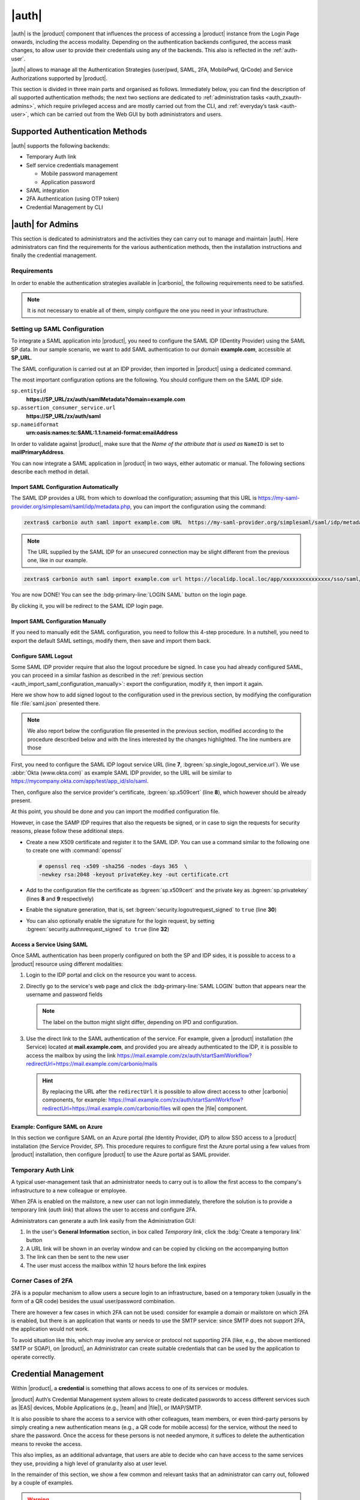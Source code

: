 .. SPDX-FileCopyrightText: 2022 Zextras <https://www.zextras.com/>
..
.. SPDX-License-Identifier: CC-BY-NC-SA-4.0

.. _carbonio_auth:

============
|auth|
============

|auth| is the |product| component that influences the process of
accessing a |product| instance from the Login Page onwards, including
the access modality. Depending on the authentication backends
configured, the access mask changes, to allow user to provide their
credentials using any of the backends. This also is reflected in the
:ref:`auth-user`.

|auth| allows to manage all the Authentication Strategies
(user/pwd, SAML, 2FA, MobilePwd, QrCode) and Service Authorizations
supported by |product|.

This section is divided in three main parts and organised as follows.
Immediately below, you can find the description of all supported
authentication methods; the next two sections are dedicated to
:ref:`administration tasks <auth_zxauth-admins>`, which require
privileged access and are mostly carried out from the CLI, and
:ref:`everyday’s task <auth-user>`, which can be carried out
from the Web GUI by both administrators and users.

..
   respectively. Finally, the :ref:`list of all CLI commands
   <auth_zxauth-cli>` is given as a reference, with link to each command.

.. _auth_supported_authentication_methods:

Supported Authentication Methods
================================

|auth| supports the following backends:

- Temporary Auth link

- Self service credentials management

  - Mobile password management

  - Application password

- SAML integration

- 2FA Authentication (using OTP token)

- Credential Management by CLI

.. grid:: 1 1 2 3
   :gutter: 1

   .. grid-item-card::
      :columns: 12 12 6 4

      Self Service Credentials Management
      ^^^^^

      Self-service credential management allows every user to create new
      passwords and QR codes for third-parties—​for example team members,
      personal assistants—​accessing her/his email account and |Carbonio|
      Applications from mobile devices.

      QR Codes in particular can be used to access Mobile Apps, currently
      |team| and |file|.

      More information and step by step guidelines can be found in Section
      :ref:`auth-user`.

   .. grid-item-card::
      :columns: 12 12 6 4

      SAML
      ^^^^

      The Security Assertion Markup Language (**SAML**) is an XML-based open
      standard data format for exchanging authentication information. It
      enables web-based authentication and authorization scenarios including
      cross-domain Single Sign-On (SSO), which allows the use of the same
      credentials to access different applications.

      SAML implementation in |product| relies on an external IDentity
      Provider (IDP), to which a user identifies; the IDP then passes
      authorization credentials to a service providers (SP). SAML
      authentication is the process of verifying the user’s identity
      and credentials. In |product|, SAML requires little
      configuration, because an administrator can generate the SAML
      configuration by importing SAML metadata from the ISP.  Each
      domain can have a different SAML endpoint and both SDP and IDP
      SAML authentication is supported.

      These are the key concepts of SAML authentication:

      Service Provider
         (SP) is the entity providing the service.

      Identity Provider
         (IdP) is the entity providing the identities.

      SAML Request
         is generated by the Service Provider to "request" an authentication.

      SAML Response
         is generated by the Identity Provider and contains the assertion of
         the authenticated user.

      Moreover, the Assertion Consumer Service (ACS) endpoint is a location to
      which the SSO tokens are sent, according to partner requirements.

      Directions on how to configure SAML and integrate other applications
      in |product| is described in Section :ref:`auth_set_up_saml`.

   .. grid-item-card::
      :columns: 12 12 6 4

      Two Factor Authentication
      ^^^^^

      Two Factor Authentication (usually spelled as **2FA**) adds a security
      layer to the login phase, making unwanted accesses less likely to take
      place. In |product|, this additional layer is given by an One Time
      Password (OTP), which can be read as a QR code on mobile devices.

      2FA applies only to those protocols or apps supporting it, for example
      HTTP and HTTPS but not to IMAP and SMTP, and can be configured at either
      device, IP, or IP range level, by means of the ``trusted_device`` or
      ``trusted_ip`` parameter. When an IP or IP range is trusted, 2FA will be
      successful for any login originating from there, while the
      ``trusted_device`` requires that the same browser or app be used,
      otherwise it will fail: if a 2FA login is carried out on Chrome,
      accessing the same page with Firefox will require a new login.

      In order to use the OTP, a domain must be configured (see
      Section :ref:`auth_requirements`) by the site admin, while users
      can configure it from their :ref:`Auth settings
      <auth_zimlet-create-otp>`.

..
   .. seealso:: Community Article

      https://community.zextras.com/improve-the-security-using-zextras-2fa/

      This article showcases a few deployment scenarios of 2FA in Zextras
      and describes how Administrators can take advantage of such
      architecture.

.. _auth_zxauth-admins:

|auth| for Admins
=================

This section is dedicated to administrators and the activities they
can carry out to manage and maintain |auth|. Here administrators can
find the requirements for the various authentication methods, then the
installation instructions and finally the credential management.

.. _auth_requirements:

Requirements
------------

In order to enable the authentication strategies available in
|carbonio|, the following requirements need to be satisfied.

.. note:: It is not necessary to enable all of them, simply configure
   the one you need in your infrastructure.

.. grid:: 1 1 2 4
   :gutter: 1

   .. grid-item-card::
      :columns: 12 12 6 4

      QR Code Requirements
      ^^^^

      The QR Code Application Password feature requires the following
      properties to be set at domain level in order to be functional:

      -  ``zimbraPublicServiceHostname``

      -  ``zimbraPublicServicePort``

      -  ``zimbraPublicServiceProtocol``

      Should one or more of the properties be unset, a notification will be
      delivered to the Admin reporting the affected domains and their missing
      properties.

   .. grid-item-card::
      :columns: 12 12 6 4

      2FA Requirements
      ^^^^

      To enable 2FA it is necessary, **for all services**:

      - to define a ``trusted ip range``

      - to set the ``ip_can_change`` on ``true`` and ``2fa_policy`` to 1

      .. note:: 2FA is not compatible with other mechanisms such as
         LDAP, AD, or kerberos5

   .. grid-item-card::
      :columns: 12 12 6 4

      SAML Requirements
      ^^^^
      There is no special requirement to enable SAML, besides
      having a SAML IDP Provider.

.. _auth_set_up_saml:

Setting up SAML Configuration
-----------------------------

To integrate a SAML application into |product|, you need to configure the
SAML IDP (IDentity Provider) using the SAML SP data. In our
sample scenario, we want to add SAML authentication to our domain
**example.com**, accessible at **SP_URL**.

The SAML configuration is carried out at an IDP provider, then
imported in |product| using a dedicated command.

The most important configuration options are the following. You should
configure them on the SAML IDP side.

``sp.entityid``
   **https://SP_URL/zx/auth/samlMetadata?domain=example.com**

``sp.assertion_consumer_service.url``
   **https://SP_URL/zx/auth/saml**

``sp.nameidformat``
   **urn:oasis:names:tc:SAML:1.1:nameid-format:emailAddress**

In order to validate against |product|, make sure that the *Name of the
attribute that is used as* ``NameID`` is set to **mailPrimaryAddress**.

You can now integrate a SAML application in |product| in two ways, either
automatic or manual. The following sections describe each method in
detail.

.. _auth_import_saml_configuration_automatically:

Import SAML Configuration Automatically
~~~~~~~~~~~~~~~~~~~~~~~~~~~~~~~~~~~~~~~

The SAML IDP provides a URL from which to download the configuration;
assuming that this URL is
https://my-saml-provider.org/simplesaml/saml/idp/metadata.php, you can
import the configuration using the command:

.. code:: console

   zextras$ carbonio auth saml import example.com URL  https://my-saml-provider.org/simplesaml/saml/idp/metadata.php

.. note:: The URL supplied by the SAML IDP for an unsecured connection
   may be slight different from the previous one, like in our example.

.. code:: console

   zextras$ carbonio auth saml import example.com url https://localidp.local.loc/app/xxxxxxxxxxxxxxx/sso/saml/metadata allow_unsecure true

You are now DONE! You can see the :bdg-primary-line:`LOGIN SAML` button on the login page.

.. card::
   :width: 100%

   .. figure:: /img/auth/saml-login.png
      :align: center

      Login page with enabled SAML.

By clicking it, you will be redirect to the SAML IDP login page.

.. _auth_import_saml_configuration_manually:

Import SAML Configuration Manually
~~~~~~~~~~~~~~~~~~~~~~~~~~~~~~~~~~

If you need to manually edit the SAML configuration, you need to
follow this 4-step procedure. In a nutshell, you need to export the
default SAML settings, modify them, then save and import them back.

.. grid:: 1 1 1 2
   :gutter: 3

   .. grid-item-card::
      :columns: 12 12 12 6

      Step 1. Export the default SAML settings
      ^^^^^

      In order to export the default SAML setting, use

      .. code:: console

         zextras$ carbonio auth saml get example.com export_to /tmp/saml.json

   .. grid-item-card::
      :columns: 12 12 12 6

      Step 2. Modify :file:`/tmp/saml.json`
      ^^^^^

      Open the resulting file :file:`/tmp/saml.json` in any editor and modify
      the requested attributes:


      - ``entityid``

      - ``assertion_consumer_service.url``

      - ``nameidformat``

   .. grid-item-card::
      :columns: 12 12 12 6

      Step 3. Check modified  :file:`/tmp/saml.json`
      ^^^^^

      The :file:`/tmp/saml.json`` file should look similar to this
      one:

      .. dropdown:: Simple ``saml.json`` file
         :open:

         .. code:: json


            {
              "sp.entityid":"https://SP_URL/zx/auth/samlMetadata?domain=example.com",
              "sp.assertion_consumer_service.url":"https://SP_URL/zx/auth/saml",
              "sp.nameidformat":"urn:oasis:names:tc:SAML:1.1:nameid-format:emailAddress",
              "sp.assertion_consumer_service.binding":"urn:oasis:names:tc:SAML:2.0:bindings:HTTP-POST",
              "sp.single_logout_service.binding":"urn:oasis:names:tc:SAML:2.0:bindings:HTTP-Redirect",
              "sp.single_logout_service.url":"https://SP_URL/?loginOp=logout",
              "sp.x509cert":"aabbcc",

              "idp.entityid":"https://IDP-URL/simplesamlphp/saml2/idp/metadata.php",
              "idp.x509cert":"xxyyzz",
              "idp.single_sign_on_service.url":"https://IDP-URL/simplesamlphp/saml2/idp/SSOService.php",
              "idp.single_sign_on_service.binding":"urn:oasis:names:tc:SAML:2.0:bindings:HTTP-Redirect",
              "idp.single_logout_service.binding":"urn:oasis:names:tc:SAML:2.0:bindings:HTTP-Redirect",

              "organization.name":"ACME, INC.",
              "organization.displayname":"Example",
              "organization.url":"https://www.example.com/",

              "security.requested_authncontextcomparison":"exact",
              "security.signature_algorithm":"http://www.w3.org/2000/09/xmldsig#rsa sha1",
              "security.want_nameid_encrypted":"false",
              "security.want_assertions_encrypted":"false",
              "security.want_assertions_signed":"false","debug":"true",
              "security.want_messages_signed":"false",
              "security.authnrequest_signed":"false",
              "security.want_xml_validation":"true",
              "security.logoutrequest_signed":"false"
              "security.logoutresponse_signed":"false",
            }

      Values appearing in the above code excerpt are taken from the
      example in the previous section. Certificates must be valid,
      they are omitted for clarity.

   .. grid-item-card::
      :columns: 12 12 12 6

      Step 4. Save the changes
      ^^^^^^

      The final step is to save the changes made to the file and import
      it into |product| using the command:

      .. code:: console

         zextras$ carbonio auth saml import example.com /tmp/saml.json

      .. hint:: It is also possible to view or edit single attributes
         by using the ``carbonio auth saml get`` and ``carbonio auth saml
         set`` command options.

.. _auth-saml-logout:

Configure SAML Logout
~~~~~~~~~~~~~~~~~~~~~

Some SAML IDP provider require that also the logout procedure be
signed. In case you had already configured SAML, you can proceed in a
similar fashion as described in the :ref:`previous section
<auth_import_saml_configuration_manually>`: export the configuration,
modify it, then import it again.

Here we show how to add signed logout to the configuration used in the
previous section, by modifying the configuration file
:file:`saml.json` presented there.

.. note:: We also report below the configuration file presented in the
   previous section, modified according to the procedure described
   below and with the lines interested by the changes highlighted. The
   line numbers are those

First, you need to configure the SAML IDP logout service URL (line
**7**, :bgreen:`sp.single_logout_service.url`). We use :abbr:`Okta
(www.okta.com)` as example SAML IDP provider, so the URL will be
similar to https://mycompany.okta.com/app/test/app_id/slo/saml.

Then, configure also the service provider's certificate,
:bgreen:`sp.x509cert` (line **8**), which however should be already
present.

At this point, you should be done and you can import the modified
configuration file.

However, in case the SAMP IDP requires that also the requests be
signed, or in case to sign the requests for security reasons, please
follow these additional steps.

* Create a new X509 certificate and register it to the SAML IDP. You
  can use a command similar to the following one to create one with
  :command:`openssl`

  .. code-block:: console

     # openssl req -x509 -sha256 -nodes -days 365  \
     -newkey rsa:2048 -keyout privateKey.key -out certificate.crt

* Add to the configuration file the certificate as
  :bgreen:`sp.x509cert` and the private key as :bgreen:`sp.privatekey`
  (lines **8** and **9** respectively)

* Enable the signature generation, that is, set
  :bgreen:`security.logoutrequest_signed` to ``true`` (line **30**)

* You can also optionally enable the signature for the login request,
  by setting :bgreen:`security.authnrequest_signed` ``to true`` (line
  **32**)


.. dropdown:: ``saml.json`` file with signed logout and requests.
   :open:

   .. code-block:: json
      :linenos:
      :emphasize-lines: 7,8,9,30,32

      {
        "sp.entityid":"https://SP_URL/zx/auth/samlMetadata?domain=example.com",
        "sp.assertion_consumer_service.url":"https://SP_URL/zx/auth/saml",
        "sp.nameidformat":"urn:oasis:names:tc:SAML:1.1:nameid-format:emailAddress",
        "sp.assertion_consumer_service.binding":"urn:oasis:names:tc:SAML:2.0:bindings:HTTP-POST",
        "sp.single_logout_service.binding":"urn:oasis:names:tc:SAML:2.0:bindings:HTTP-Redirect",
        "sp.single_logout_service.url":"https://mycompany.okta.com/app/test/app_id/slo/saml",
        "sp.x509cert":"aabbcc",
        "sp.privatekey":"ddeeff",

        "idp.entityid":"https://IDP-URL/simplesamlphp/saml2/idp/metadata.php",
        "idp.x509cert":"xxyyzz",
        "idp.single_sign_on_service.url":"https://IDP-URL/simplesamlphp/saml2/idp/SSOService.php",
        "idp.single_sign_on_service.binding":"urn:oasis:names:tc:SAML:2.0:bindings:HTTP-Redirect",
        "idp.single_logout_service.binding":"urn:oasis:names:tc:SAML:2.0:bindings:HTTP-Redirect",

        "organization.name":"ACME, INC.",
        "organization.displayname":"Example",
        "organization.url":"https://www.example.com/",

        "security.requested_authncontextcomparison":"exact",
        "security.signature_algorithm":"http://www.w3.org/2000/09/xmldsig#rsa sha1",
        "security.want_nameid_encrypted":"false",
        "security.want_assertions_encrypted":"false",
        "security.want_assertions_signed":"false","debug":"true",
        "security.want_messages_signed":"false",
        "security.authnrequest_signed":"false",
        "security.want_xml_validation":"true",
        "security.logoutrequest_signed":"true"
        "security.logoutresponse_signed":"true",
        "security.authnrequest_signed":"true",
      }

.. _auth-saml-access:

Access a Service Using SAML
~~~~~~~~~~~~~~~~~~~~~~~~~~~

Once SAML authentication has been properly configured on both the SP
and IDP sides, it is possible to access to a |product| resource using
different modalities:

#. Login to the IDP portal and click on the resource you want to
   access.

#. Directly go to the service's web page and click the
   :bdg-primary-line:`SAML LOGIN` button that appears near the
   username and password fields

   .. note:: The label on the button might slight differ, depending on
      IPD and configuration.

#. Use the direct link to the SAML authentication of the service. For
   example, given a |product| installation (the Service) located at
   **mail.example.com**, and provided you are already authenticated to
   the IDP, it is possible to access the mailbox by using the link
   https://mail.example.com/zx/auth/startSamlWorkflow?redirectUrl=https://mail.example.com/carbonio/mails

   .. hint:: By replacing the URL after the ``redirectUrl`` it is
      possible to allow direct access to other |carbonio| components,
      for example:
      https://mail.example.com/zx/auth/startSamlWorkflow?redirectUrl=https://mail.example.com/carbonio/files
      will open the |file| component.

.. _auth-saml-azure:

Example: Configure SAML on Azure
~~~~~~~~~~~~~~~~~~~~~~~~~~~~~~~~

In this section we configure SAML on an Azure portal (the Identity
Provider, *IDP*) to allow SSO access to a |product| installation (the
Service Provider, *SP*). This procedure requires to configure first
the Azure portal using a few values from |product| installation, then
configure |product| to use the Azure portal as SAML provider.

.. card:: Configure Azure Portal

   On the Azure Portal you need to configure the following values on
   **Basic SAML Configuration**. From your |product| installation you
   need to know the :bdg-secondary-line:`carbonio-hostname` and the
   :bdg-secondary-line:`carbonio-domain`.

   .. list-table::
      :header-rows: 1

      * - Value
	- Option
      * - Identifier (Entity ID)
	- ``https://carbonio-hostname/zx/auth/samlMetadata?domain=carbonio-domain``
      * - Reply URL
	- ``https://carbonio-hostname/zx/auth/saml/?domain=carbonio-domain``
      * - Sign on URL
	- `You can leave this empty`
      * - Relay State
	- ``https://carbonio-hostname/``
      * - Logout URL
	- ``https://carbonio-hostname/zx/auth/logout``

   Next, in **Attributes & Claims**, configure
   
   .. list-table::
      :header-rows: 1

      * - Value
	- Option
      * - Unique User Identifier
	- ``user.mail``

   As an optional step, you can upload an X.509 :abbr:`CSR
   (Certificate Signing Request)` Certificate in case you want to
   enable certificate signing.

   The configuration on the Azure side is now complete. From here, you
   need the following data for |product|'s configuration.

   * :bdg-secondary-line:`Azure_AD_ID` the identifier of the Azure AD
   * :bdg-secondary-line:`SAML_cert` the certificate used for the
     connection between azure and |product|
   * :bdg-secondary-line:`Azure_login_URL` the login URL of the Azure
     Portal
   * :bdg-secondary-line:`Azure_logout_URL` the logout URL of the
     Azure Portal

.. card:: Configure |product|

   The configuration on the |product| side is currently possible from
   the CLI only. Therefore, copy the :bdg-secondary-line:`SAML_cert`
   on the |product| installation, then log in to it as the ``zextras``
   user. The SAML configuration is carried out by means of the
   :command:`carbonio admin saml update` command. 

   .. note:: to keep consistency with the rest of the documentation,
      we will use in the commands the value **example.com** for the
      :bdg-secondary-line:`carbonio-domain` in the commands listed
      below.
			  
   The options to configure are these four: 

   #. ``idp.entityid`` using :bdg-secondary-line:`Azure_AD_ID`
      
      .. code:: console

	 zextras$ carbonio admin saml update example.com \
	 idp.entityid Azure_AD_ID

   #. ``idp.x509cert`` using the path to the uploaded
      :bdg-secondary-line:`SAML_cert`
      
      .. code:: console

	 zextras$ carbonio admin saml update example.com \
	 idp.x509cert SAML_cert

   #. ``idp.single_sign_on_service.url`` using
      :bdg-secondary-line:`Azure_login_URL`

      .. code:: console
	 
	 zextras$ carbonio admin saml update example.com \
	 idp.single_sign_on_service.url Azure_login_URL

   #. ``idp.single_logout_service.url`` using
      :bdg-secondary-line:`Azure_logout_URL`
      
      .. code:: console

	 zextras$ carbonio admin saml update example.com \
	 idp.single_logout_service.url Azure_logout_URL

   As an optional step to enable certificate signing, you need the
   private key that refers to the X.509 certificate and configure
   the following variables, similarly to what has been done above.

   * ``sp.x509cert`` is the path to :bdg-secondary-line:`SAML_cert`
   * ``sp.privatekey`` is the private key you have generated with
     ``sp.x509cert``
   * ``security.logoutresponse_signed`` ,
     ``security.logoutrequest_signed``, and
     ``security.authnrequest_signed`` must all be set to **true**

.. _temp_auth_link:

Temporary Auth Link
-------------------

A typical user-management task that an administrator needs to carry
out is to allow the first access to the company's infrastructure to a
new colleague or employee.

When 2FA is enabled on the mailstore, a new user can not login
immediately, therefore the solution is to provide a temporary link
(*auth link*) that allows the user to access and configure 2FA.

Administrators can generate a auth link easily from the
Administration GUI:

#. In the user's **General Information** section, in box called
   *Temporary link*, click the :bdg:`Create a temporary link` button

#. A URL link will be shown in an overlay window and can be copied by
   clicking on the accompanying button

#. The link can then be sent to the new user

#. The user must access the mailbox within 12 hours before the link
   expires


Corner Cases of 2FA
-------------------

2FA is a popular mechanism to allow users a secure login to an
infrastructure, based on a temporary token (usually in the form of a
QR code) besides the usual user/password combination.

There are however a few cases in which 2FA can not be used: consider
for example a domain or mailstore on which 2FA is enabled, but there
is an application that wants or needs to use the SMTP service: since
SMTP does not support 2FA, the application would not work.

To avoid situation like this, which may involve any service or
protocol not supporting 2FA (like, e.g., the above mentioned SMTP or
SOAP), on |product|, an Administrator can create suitable credentials
that can be used by the application to operate correctly.

.. _auth-credential:

Credential Management
=====================

Within |product|, a **credential** is something that allows access to
one of its services or modules.

|product| Auth’s Credential Management system allows to create
dedicated passwords to access different services such as |EAS| devices,
Mobile Applications (e.g., |team| and |file|), or IMAP/SMTP.

It is also possible to share the access to a service with other
colleagues, team members, or even third-party persons by simply creating
a new authentication means (e.g., a QR code for mobile access) for the
service, without the need to share the password. Once the access for
these persons is not needed anymore, it suffices to delete the
authentication means to revoke the access.

This also implies, as an additional advantage, that users are able to
decide who can have access to the same services they use, providing a
high level of granularity also at user level.

In the remainder of this section, we show a few common and relevant
tasks that an administrator can carry out, followed by a couple of
examples.

.. warning:: While Administrators can set the password of any user
   account on the command line when they create the credentials, **In
   no other circumstances** they have access to the password, not even
   for changing it.

.. _services_supported:

Services Supported
------------------

Zextras Auth allows to create or update custom passwords for the
following services:

.. csv-table::

   "EAS", "Mobile Password"
   "WebUI", "Zextras Auth Login Page"
   "WebAdminUI", "Admin Console"
   "MobileApp", "Zextras Mobile Apps"
   "Dav", "Zextras LDAP Address Book"
   "SMTP", "SMTP Authentication"
   "IMAP", "IMAP Authentication"
   "POP3", "POP3 Authentication"


Administrators can combine these services to set up multiple basic to
complex scenarios, including:

- enable only WebAccess

- enable IMAP without SMTP

- enable IMAP/SMTP only for managed client (pre-setup without the
  user)

- create SMTP password that are not enabled for Web/Soap/Imap access,
  to be used for automation or external services


.. grid:: 1 1 2 2
   :gutter: 1

   .. grid-item-card:: Add New Credential
      :columns: 6

      New credentials for each of the active authentication services
      can be added using the :command:`carbonio auth credential add`
      command:

      .. code:: console

         zextras$ carbonio auth credential add john@example.com [param VALUE[,VALUE]]

   .. grid-item-card:: List Existing Credential
      :columns: 6

      System Administrators can view an extended list of all
      credentials active on an account by using the :command:`carbonio
      auth credential list` command:

      .. code:: console

         zextras$ carbonio auth credential list john@example.com

      This command gives **no access** to the user’s passwords: they
      are never shown.

      The output of this command can be quite long, because it shows
      all the credentials configured for an account, including a
      number of additional information.

   .. grid-item-card:: Edit a Credential
      :columns: 6

      While usually the credential itself cannot be edited, the System
      Administrator can update its label and properties, including the
      services for which it is valid, by using the :command:`carbonio
      auth credential update` command:

      .. code:: console

         zextras$ carbonio auth credential update john@example.com [param VALUE[,VALUE]]

      The successful credential update will be displayed as output of the
      previous command, reporting all credential’s properties:

      .. code::

         Credential Fr2jM updated

                 values
                         generated           0
                         created             Wed 05 May 2021 at 17:53:38
                         label               New Label
                         id                  aKcLK
                         services            EAS
                         hash                +Crk6YcPL7IapCg6xfT6oXWP977uTeZdJTVQDQZd+Io=
                         enabled             true
                         algorithm           SHA256

   .. grid-item-card:: Delete a Credential
      :columns: 6

      Credentials can be delete, once at a time using the :command:`carbonio
      auth credential delete` command:

      .. code:: console

         zextras$ carbonio auth credential delete john@example.com password_id

      .. hint:: The ``password_id`` is shown as ``id`` in the
         :command:`carbonio auth credential list` command.

.. _examples-credential-management:

Examples
--------

In this section we present a few examples

#. create a password and a label for user john\@example.com who can
   access service EAS (mobile password).

   .. code:: bash

      zextras$ carbonio auth credential add john@example.com password 'easpass' label "Smartphone" service eas
      Credential correctly added

      list
         generated 0
         created 1620892109473
         label Smartphone
         id aKcLK
         services EAS
         hash 6Fs6knbW1+fJmWMB1nKoCgLFPy+IGsuZGtmkW0NzV4A=
         enabled true
         algorithm SHA256
      text_data
         auth_method password
         password easpass
         user john@example.com

   -  ``generated`` - whether the credential was randomly generated or not,
      0 true and 1 means false

   -  ``created`` - the creation timestamp

   -  ``label`` - the label, useful to remember the purpose or user of the
      credentials

   -  ``id`` - the unique ID, which is mandatory to edit or update the
      credentials. It is called ``password_id`` in the commands, to
      prevent misunderstandings.

   -  ``services`` - the services for which access is allowed

   -  ``hash`` - the hashed credential itself

   -  ``enabled`` - whether the credential can be actually used or not

   -  ``algorithm`` - the hashing algorithm used

   -  ``password`` - the password assigned or randomly generated. As
      mentioned, this is the **only** occasion that the administrator can
      see a user’s password

#. Create a password for jane\@example.com, that can be used only for Web
   Access (both ClassicUI and Zextras Login Page)

   .. code:: console

      zextras$ carbonio auth credential add jane@example.com password \
      'SecretPassword!' label "Web access" service WebUI

#. Create a password for alice\@example.com that can be used only for
   IMAP and POP3 download (no SMTP)

   .. code:: console

      zextras$ carbonio auth credential add alice@example.com password \
      'LocalClient' service imap,pop3

#. Create a password for bob\@example.com/SMTP_Service_Credential can be
   used to enable SMTP for an external client

   .. code:: console

      zextras$ carbonio auth credential add bob@example.com password \
      'SMTP_Service_Credential' service smtp

#. An important parameter is ``qrcode``, to create a new QR code to be
   used by mobile devices, provided QR code support :ref:`has been
   enabled <auth_requirements>`. Used together with the ``--json``
   switch, it will show the QR code’s payload as well. An example is:

   .. code:: console

      zextras$ carbonio auth credential add charles@example.com password \
      'SMTP_Service_Credential' qrcode true service smtp
